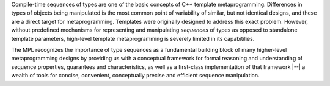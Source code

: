 
Compile-time sequences of types are one of the basic concepts of C++ 
template metaprogramming. Differences in types of objects being 
manipulated is the most common point of variability of similar, but 
not identical designs, and these are a direct target for 
metaprogramming. Templates were originally designed to address this
exact problem. However, without predefined mechanisms for 
representing and manipulating *sequences* of types as opposed to 
standalone template parameters, high-level template metaprogramming
is severely limited in its capabitilies.

The MPL recognizes the importance of type sequences as a fundamental
building block of many higher-level metaprogramming designs by
providing us with a conceptual framework for formal reasoning 
and understanding of sequence properties, guarantees and 
characteristics, as well as a first-class implementation of that
framework |--| a wealth of tools for concise, convenient,
conceptually precise and efficient sequence manipulation.
